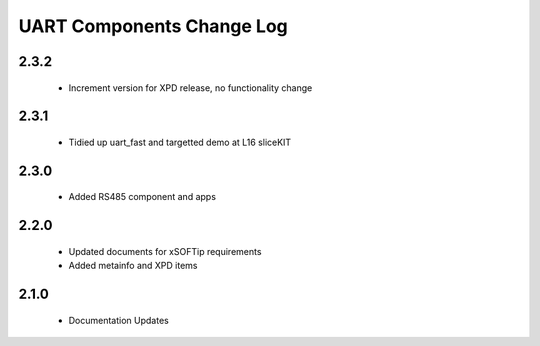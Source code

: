UART Components Change Log
==========================
2.3.2
-----
  * Increment version for XPD release, no functionality change

2.3.1
-----
  * Tidied up uart_fast and targetted demo at L16 sliceKIT

2.3.0
-----
  * Added RS485 component and apps

2.2.0
-----
  * Updated documents for xSOFTip requirements
  * Added metainfo and XPD items

2.1.0
-----
  * Documentation Updates 
